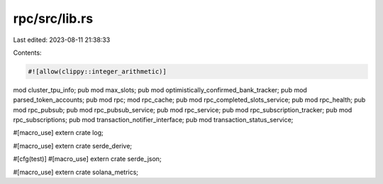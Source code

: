 rpc/src/lib.rs
==============

Last edited: 2023-08-11 21:38:33

Contents:

.. code-block:: rs

    #![allow(clippy::integer_arithmetic)]
mod cluster_tpu_info;
pub mod max_slots;
pub mod optimistically_confirmed_bank_tracker;
pub mod parsed_token_accounts;
pub mod rpc;
mod rpc_cache;
pub mod rpc_completed_slots_service;
pub mod rpc_health;
pub mod rpc_pubsub;
pub mod rpc_pubsub_service;
pub mod rpc_service;
pub mod rpc_subscription_tracker;
pub mod rpc_subscriptions;
pub mod transaction_notifier_interface;
pub mod transaction_status_service;

#[macro_use]
extern crate log;

#[macro_use]
extern crate serde_derive;

#[cfg(test)]
#[macro_use]
extern crate serde_json;

#[macro_use]
extern crate solana_metrics;


